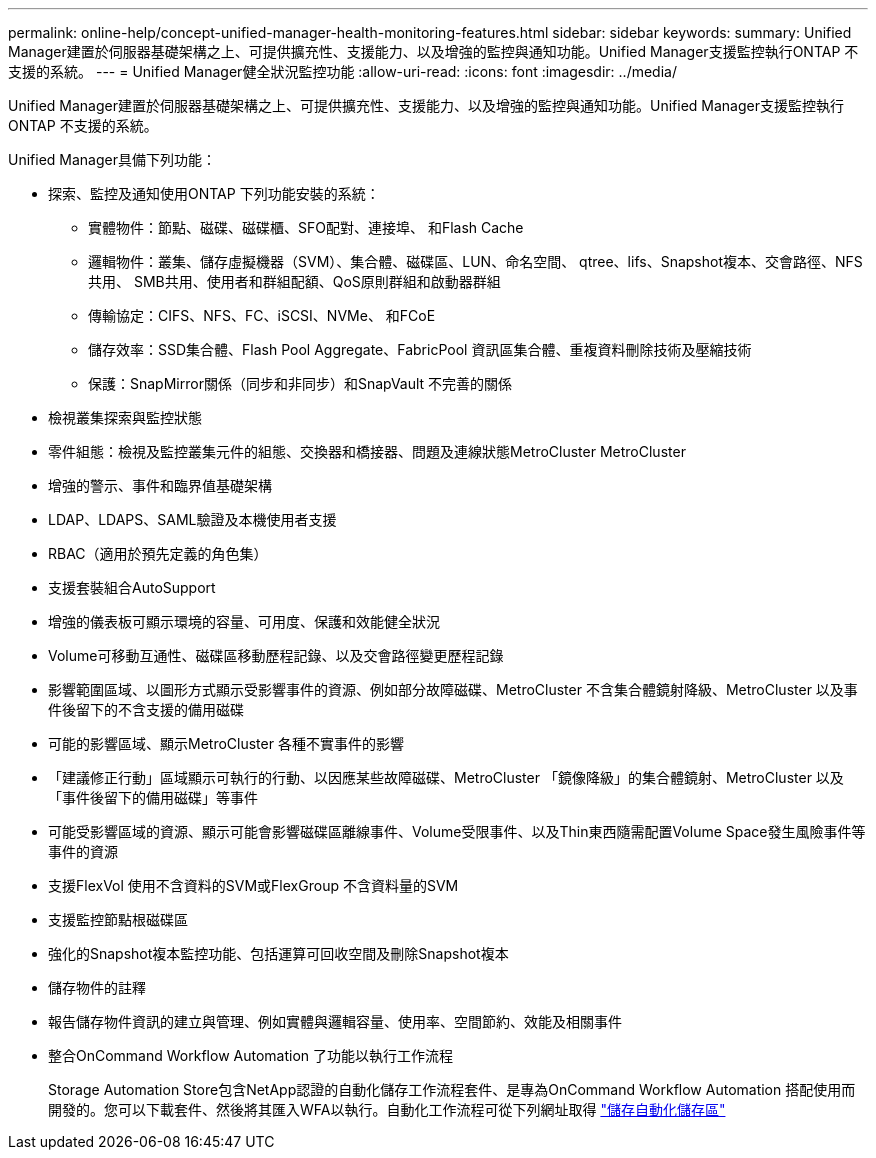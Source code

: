---
permalink: online-help/concept-unified-manager-health-monitoring-features.html 
sidebar: sidebar 
keywords:  
summary: Unified Manager建置於伺服器基礎架構之上、可提供擴充性、支援能力、以及增強的監控與通知功能。Unified Manager支援監控執行ONTAP 不支援的系統。 
---
= Unified Manager健全狀況監控功能
:allow-uri-read: 
:icons: font
:imagesdir: ../media/


[role="lead"]
Unified Manager建置於伺服器基礎架構之上、可提供擴充性、支援能力、以及增強的監控與通知功能。Unified Manager支援監控執行ONTAP 不支援的系統。

Unified Manager具備下列功能：

* 探索、監控及通知使用ONTAP 下列功能安裝的系統：
+
** 實體物件：節點、磁碟、磁碟櫃、SFO配對、連接埠、 和Flash Cache
** 邏輯物件：叢集、儲存虛擬機器（SVM）、集合體、磁碟區、LUN、命名空間、 qtree、lifs、Snapshot複本、交會路徑、NFS共用、 SMB共用、使用者和群組配額、QoS原則群組和啟動器群組
** 傳輸協定：CIFS、NFS、FC、iSCSI、NVMe、 和FCoE
** 儲存效率：SSD集合體、Flash Pool Aggregate、FabricPool 資訊區集合體、重複資料刪除技術及壓縮技術
** 保護：SnapMirror關係（同步和非同步）和SnapVault 不完善的關係


* 檢視叢集探索與監控狀態
* 零件組態：檢視及監控叢集元件的組態、交換器和橋接器、問題及連線狀態MetroCluster MetroCluster
* 增強的警示、事件和臨界值基礎架構
* LDAP、LDAPS、SAML驗證及本機使用者支援
* RBAC（適用於預先定義的角色集）
* 支援套裝組合AutoSupport
* 增強的儀表板可顯示環境的容量、可用度、保護和效能健全狀況
* Volume可移動互通性、磁碟區移動歷程記錄、以及交會路徑變更歷程記錄
* 影響範圍區域、以圖形方式顯示受影響事件的資源、例如部分故障磁碟、MetroCluster 不含集合體鏡射降級、MetroCluster 以及事件後留下的不含支援的備用磁碟
* 可能的影響區域、顯示MetroCluster 各種不實事件的影響
* 「建議修正行動」區域顯示可執行的行動、以因應某些故障磁碟、MetroCluster 「鏡像降級」的集合體鏡射、MetroCluster 以及「事件後留下的備用磁碟」等事件
* 可能受影響區域的資源、顯示可能會影響磁碟區離線事件、Volume受限事件、以及Thin東西隨需配置Volume Space發生風險事件等事件的資源
* 支援FlexVol 使用不含資料的SVM或FlexGroup 不含資料量的SVM
* 支援監控節點根磁碟區
* 強化的Snapshot複本監控功能、包括運算可回收空間及刪除Snapshot複本
* 儲存物件的註釋
* 報告儲存物件資訊的建立與管理、例如實體與邏輯容量、使用率、空間節約、效能及相關事件
* 整合OnCommand Workflow Automation 了功能以執行工作流程
+
Storage Automation Store包含NetApp認證的自動化儲存工作流程套件、是專為OnCommand Workflow Automation 搭配使用而開發的。您可以下載套件、然後將其匯入WFA以執行。自動化工作流程可從下列網址取得 link:https://automationstore.netapp.com["儲存自動化儲存區"]


